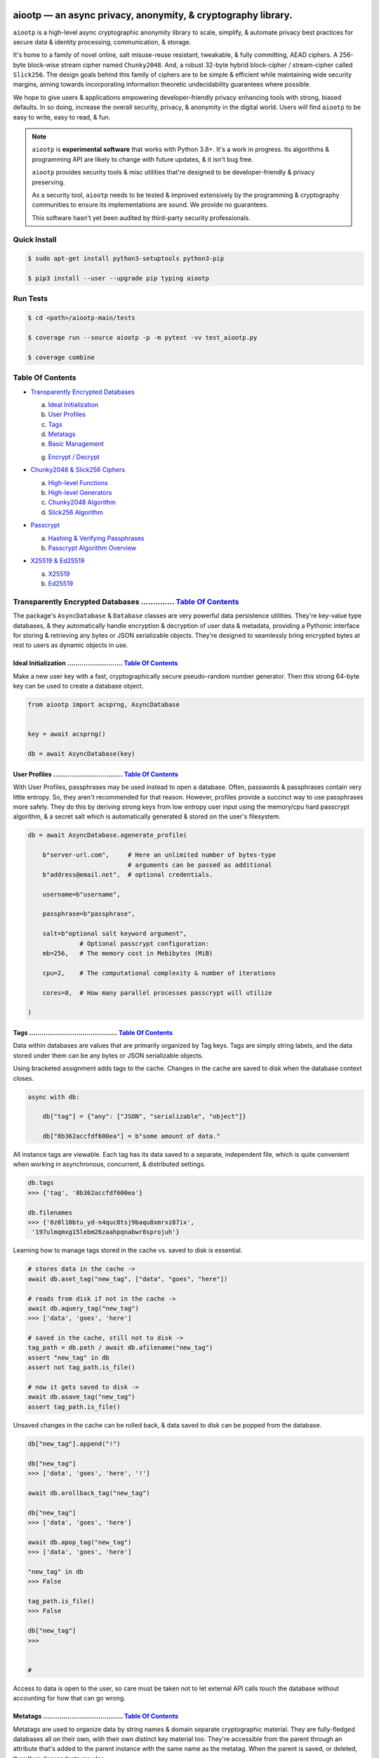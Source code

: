 .. image:: https://raw.githubusercontent.com/rmlibre/aiootp/main/logo.png
    :target: https://raw.githubusercontent.com/rmlibre/aiootp/main/logo.png
    :alt: aiootp python package logo




aiootp — an async privacy, anonymity, & cryptography library.
==============================================================

``aiootp`` is a high-level async cryptographic anonymity library to scale, simplify, & automate privacy best practices for secure data & identity processing, communication, & storage.

It's home to a family of novel online, salt misuse-reuse resistant, tweakable, & fully committing, AEAD ciphers. A 256-byte block-wise stream cipher named ``Chunky2048``. And, a robust 32-byte hybrid block-cipher / stream-cipher called ``Slick256``. The design goals behind this family of ciphers are to be simple & efficient while maintaining wide security margins, aiming towards incorporating information theoretic undecidability guarantees where possible.

We hope to give users & applications empowering developer-friendly privacy enhancing tools with strong, biased defaults. In so doing, increase the overall security, privacy, & anonymity in the digital world. Users will find ``aiootp`` to be easy to write, easy to read, & fun.




.. note::

    ``aiootp`` is **experimental software** that works with Python 3.8+. It's a work in progress. Its algorithms & programming API are likely to change with future updates, & it isn't bug free.

    ``aiootp`` provides security tools & misc utilities that're designed to be developer-friendly & privacy preserving.

    As a security tool, ``aiootp`` needs to be tested & improved extensively by the programming & cryptography communities to ensure its implementations are sound. We provide no guarantees.

    This software hasn't yet been audited by third-party security professionals.




.. image:: https://img.shields.io/pypi/v/aiootp
    :target: https://img.shields.io/pypi/v/aiootp
    :alt: version

.. image:: https://img.shields.io/pypi/pyversions/aiootp?color=black
    :target: https://img.shields.io/pypi/pyversions/aiootp?color=black
    :alt: python-versions

.. image:: https://img.shields.io/badge/License-AGPL%20v3-red.svg
    :target: https://img.shields.io/badge/License-AGPL%20v3-red.svg
    :alt: license

.. image:: https://img.shields.io/badge/code%20style-black-000000.svg
    :target: https://img.shields.io/badge/code%20style-black-000000.svg
    :alt: code-style

.. image:: https://img.shields.io/pypi/wheel/aiootp
    :target: https://img.shields.io/pypi/wheel/aiootp
    :alt: python-wheel-availability

.. image:: https://github.com/rmlibre/aiootp/actions/workflows/linux-python-app.yml/badge.svg
    :target: https://github.com/rmlibre/aiootp/actions/workflows/linux-python-app.yml/badge.svg
    :alt: linux-build-status

.. image:: https://github.com/rmlibre/aiootp/actions/workflows/windows-python-app.yml/badge.svg
    :target: https://github.com/rmlibre/aiootp/actions/workflows/windows-python-app.yml/badge.svg
    :alt: windows-build-status

.. image:: https://github.com/rmlibre/aiootp/actions/workflows/macos-python-app.yml/badge.svg
    :target: https://github.com/rmlibre/aiootp/actions/workflows/macos-python-app.yml/badge.svg
    :alt: macos-build-status




Quick Install
-------------

.. code-block:: shell

    $ sudo apt-get install python3-setuptools python3-pip

    $ pip3 install --user --upgrade pip typing aiootp




Run Tests
---------

.. code-block:: shell

    $ cd <path>/aiootp-main/tests

    $ coverage run --source aiootp -p -m pytest -vv test_aiootp.py

    $ coverage combine




_`Table Of Contents`
--------------------

- `Transparently Encrypted Databases`_

  a) `Ideal Initialization`_

  b) `User Profiles`_

  c) `Tags`_

  d) `Metatags`_

  e) `Basic Management`_

  g) `Encrypt / Decrypt`_


- `Chunky2048 & Slick256 Ciphers`_

  a) `High-level Functions`_

  b) `High-level Generators`_

  c) `Chunky2048 Algorithm`_

  d) `Slick256 Algorithm`_


- `Passcrypt`_

  a) `Hashing & Verifying Passphrases`_

  b) `Passcrypt Algorithm Overview`_


- `X25519 & Ed25519`_

  a) `X25519`_

  b) `Ed25519`_




_`Transparently Encrypted Databases` .............. `Table Of Contents`_
------------------------------------------------------------------------

The package's ``AsyncDatabase`` & ``Database`` classes are very powerful data persistence utilities. They're key-value type databases, & they automatically handle encryption & decryption of user data & metadata, providing a Pythonic interface for storing & retrieving any bytes or JSON serializable objects. They're designed to seamlessly bring encrypted bytes at rest to users as dynamic objects in use.


_`Ideal Initialization` ........................... `Table Of Contents`_
^^^^^^^^^^^^^^^^^^^^^^^^^^^^^^^^^^^^^^^^^^^^^^^^^^^^^^^^^^^^^^^^^^^^^^^^

Make a new user key with a fast, cryptographically secure pseudo-random number generator. Then this strong 64-byte key can be used to create a database object.

.. code-block:: python

    from aiootp import acsprng, AsyncDatabase


    key = await acsprng()

    db = await AsyncDatabase(key)


_`User Profiles` .................................. `Table Of Contents`_
^^^^^^^^^^^^^^^^^^^^^^^^^^^^^^^^^^^^^^^^^^^^^^^^^^^^^^^^^^^^^^^^^^^^^^^^

With User Profiles, passphrases may be used instead to open a database. Often, passwords & passphrases contain very little entropy. So, they aren't recommended for that reason. However, profiles provide a succinct way to use passphrases more safely. They do this by deriving strong keys from low entropy user input using the memory/cpu hard passcrypt algorithm, & a secret salt which is automatically generated & stored on the user's filesystem.

.. code-block:: python

    db = await AsyncDatabase.agenerate_profile(

        b"server-url.com",     # Here an unlimited number of bytes-type
                               # arguments can be passed as additional
        b"address@email.net",  # optional credentials.

        username=b"username",

        passphrase=b"passphrase",

        salt=b"optional salt keyword argument",
                  # Optional passcrypt configuration:
        mb=256,   # The memory cost in Mebibytes (MiB)

        cpu=2,    # The computational complexity & number of iterations

        cores=8,  # How many parallel processes passcrypt will utilize

    )


_`Tags` ........................................... `Table Of Contents`_
^^^^^^^^^^^^^^^^^^^^^^^^^^^^^^^^^^^^^^^^^^^^^^^^^^^^^^^^^^^^^^^^^^^^^^^^

Data within databases are values that are primarily organized by Tag keys. Tags are simply string labels, and the data stored under them can be any bytes or JSON serializable objects.

Using bracketed assignment adds tags to the cache. Changes in the cache are saved to disk when the database context closes.

.. code-block:: python

    async with db:

        db["tag"] = {"any": ["JSON", "serializable", "object"]}

        db["8b362accfdf600ea"] = b"some amount of data."


All instance tags are viewable. Each tag has its data saved to a separate, independent file, which is quite convenient when working in asynchronous, concurrent, & distributed settings.

.. code-block:: python

    db.tags
    >>> {'tag', '8b362accfdf600ea'}

    db.filenames
    >>> {'0z0l10btu_yd-n4quc8tsj9baqu8xmrxz87ix',
     '197ulmqmxg15lebm26zaahpqnabwr8sprojuh'}


Learning how to manage tags stored in the cache vs. saved to disk is essential.

.. code-block:: python

    # stores data in the cache ->
    await db.aset_tag("new_tag", ["data", "goes", "here"])

    # reads from disk if not in the cache ->
    await db.aquery_tag("new_tag")
    >>> ['data', 'goes', 'here']

    # saved in the cache, still not to disk ->
    tag_path = db.path / await db.afilename("new_tag")
    assert "new_tag" in db
    assert not tag_path.is_file()

    # now it gets saved to disk ->
    await db.asave_tag("new_tag")
    assert tag_path.is_file()


Unsaved changes in the cache can be rolled back, & data saved to disk can be popped from the database.

.. code-block:: python

    db["new_tag"].append("!")

    db["new_tag"]
    >>> ['data', 'goes', 'here', '!']

    await db.arollback_tag("new_tag")

    db["new_tag"]
    >>> ['data', 'goes', 'here']

    await db.apop_tag("new_tag")
    >>> ['data', 'goes', 'here']

    "new_tag" in db
    >>> False

    tag_path.is_file()
    >>> False

    db["new_tag"]
    >>>


    #

Access to data is open to the user, so care must be taken not to let external API calls touch the database without accounting for how that can go wrong.


_`Metatags` ....................................... `Table Of Contents`_
^^^^^^^^^^^^^^^^^^^^^^^^^^^^^^^^^^^^^^^^^^^^^^^^^^^^^^^^^^^^^^^^^^^^^^^^

Metatags are used to organize data by string names & domain separate cryptographic material. They are fully-fledged databases all on their own, with their own distinct key material too. They're accessible from the parent through an attribute that's added to the parent instance with the same name as the metatag. When the parent is saved, or deleted, then their descendants are also.


.. code-block:: python

    db_0 = await db.ametatag("process_0")
    db_1 = await db.ametatag("process_1")
    db_2 = await db.ametatag("process_2")


They can contain their own sets of tags (and metatags).

.. code-block:: python

    db_0["data"] = ["process", "0", "data"]
    db_1["data"] = ["process", "1", "data"]
    db_2["data"] = ["process", "2", "data"]

    assert db_0["data"] == db.process_0["data"]
    assert db_0["data"] != db_1["data"]
    assert db_1["data"] != db_2["data"]
    assert db_0["data"] != db_2["data"]
    assert all(
        isinstance(metatag, AsyncDatabase)
        for matatag in [db_0, db_1, db_2]
    )

    sub_db = await db_0.ametatag("sub_metatag")
    db.process_0.metatags
    >>> {'sub_metatag'}


Deleting a metatag from an instance recursively deletes all of its own tags & metatags.

.. code-block:: python

    await db.adelete_metatag("process_0")

    db.metatags
    >>> {'process_1', 'process_2'}

    assert not hasattr(db, "process_0")


    #


_`Basic Management` ............................... `Table Of Contents`_
^^^^^^^^^^^^^^^^^^^^^^^^^^^^^^^^^^^^^^^^^^^^^^^^^^^^^^^^^^^^^^^^^^^^^^^^

There's a few settings & public methods on databases for users to manage their instances & data. This includes general utilities for saving & deleting databases to & from the filesystem, as well as fine-grained controls for how data is handled.

.. code-block:: python

    # The path attribute is set within the instance's __init__

    # using a keyword-only argument. It's the directory where the

    # instance will store all of its files.

    db.path
    >>> PosixPath('site-packages/aiootp/aiootp/db')


    # Write database changes to disk with transparent encryption ->

    await db.asave_database()


    # Entering the instance's context also saves data to disk ->

    async with db:

        print("Saving to disk...")


    # Delete a database from the filesystem ->

    await db.adelete_database()


As databases grow in the number of tags, metatags & the size of data within, it becomes desireable to load data from them as needed, instead of all at once into the cache during initialization. This is why the ``preload`` boolean keyword-only argument is set to ``False`` by default.

.. code-block:: python

    # Let's create some test values to show the impact preloading has ->

    async with (await AsyncDatabase(key, preload=True)) as db:

        db["favorite_foods"] = ["justice", "community"]

        await db.ametatag("exercise_routines")

        db.exercise_routines["gardening"] = {"days": ["moday", "wednesday"]}

        db.exercise_routines["swimming"] = {"days": ["thursday", "saturday"]}


    # Again, preloading into the cache is toggled off by default ->

    uncached_db = await AsyncDatabase(key)


    # To retrieve elements, ``aquery_tag`` isn't necessary when

    # preloading is used, since the tag is already in the cache ->

    async with uncached_db:

        db["favorite_foods"]
        >>> ["justice", "community"]

        uncached_db["favorite_foods"]
        >>> None

        value = await uncached_db.aquery_tag("favorite_foods", cache=True)

        assert value == ["justice", "community"]

        assert uncached_db["favorite_foods"] == ["justice", "community"]


        # Metatags will be loaded, but their tags won't be ->

        assert type(uncached_db.exercise_routines) == AsyncDatabase

        uncached_db.exercise_routines["gardening"]
        >>> None

        await uncached_db.exercise_routines.aquery_tag("gardening", cache=True)
        >>> {"days": ["moday", "wednesday"]}

        uncached_db.exercise_routines["gardening"]
        >>> {"days": ["moday", "wednesday"]}


        # But, tags can also be queried without caching their values,

        value = await uncached_db.exercise_routines.aquery_tag("swimming")

        value
        >>> {"days": ["thursday", "saturday"]}

        uncached_db.exercise_routines["swimming"]
        >>> None


        # However, changes to mutable values won't be transmitted to the

        # database if they aren't retrieved from the cache ->

        value["days"].append("sunday")

        value
        >>> {"days": ["thursday", "saturday", "sunday"]}

        await uncached_db.exercise_routines.aquery_tag("swimming")
        >>> {"days": ["thursday", "saturday"]}


    #


_`Encrypt / Decrypt` .............................. `Table Of Contents`_
^^^^^^^^^^^^^^^^^^^^^^^^^^^^^^^^^^^^^^^^^^^^^^^^^^^^^^^^^^^^^^^^^^^^^^^^

Although databases handle encryption & decryption of files automatically, users may want to utilize their databases' keys to do manual cryptographic procedures. There are a few public functions which provide such functionality.

.. code-block:: python

    json_plaintext = {"some": "JSON data can go here..."}

    bytes_plaintext = b"some bytes plaintext goes here..."

    token_plaintext = b"some token data goes here..."

    json_ciphertext = await db.ajson_encrypt(json_plaintext)

    bytes_ciphertext = await db.abytes_encrypt(bytes_plaintext)

    token_ciphertext = await db.amake_token(token_plaintext)


    assert json_plaintext == await db.ajson_decrypt(json_ciphertext)

    assert bytes_plaintext == await db.abytes_decrypt(bytes_ciphertext)

    assert token_plaintext == await db.aread_token(token_ciphertext)


Filenames & other associated data may be added to classify & tweak ciphertexts.

.. code-block:: python

    filename = "grocery-list"

    groceries = ["carrots", "taytoes", "rice", "beans"]

    ciphertext = await db.ajson_encrypt(
        groceries, filename=filename, aad=b"test"
    )

    assert groceries == await db.ajson_decrypt(
        ciphertext, filename=filename, aad=b"test"
    )

    await db.ajson_decrypt(
        ciphertext, filename="wrong filename", aad=b"test"
    )
    >>> "InvalidSHMAC: Invalid StreamHMAC hash for the given ciphertext."


Time-based expiration checking is available for all ciphertexts.

.. code-block:: python

    from aiootp.asynchs import asleep


    await asleep(6)

    await db.ajson_decrypt(json_ciphertext, ttl=1)
    >>> "TimestampExpired: Timestamp expired by <5> seconds."

    await db.abytes_decrypt(bytes_ciphertext, ttl=1)
    >>> "TimestampExpired: Timestamp expired by <5> seconds."

    await db.aread_token(token_ciphertext, ttl=1)
    >>> "TimestampExpired: Timestamp expired by <5> seconds."

    try:

        await db.abytes_decrypt(bytes_ciphertext, ttl=1)

    except db.TimestampExpired as error:

        assert error.expired_by == 5


    #




_`Chunky2048 & Slick256 Ciphers` .................. `Table Of Contents`_
------------------------------------------------------------------------

``Chunky2048`` & ``Slick256`` are novel cipher designs that use SHA3 extendable-output functions for key derivation & data authentication. They're distinct by being online, salt misuse-reuse resistant, fully context committing, & tweakable, AEADs.

``Chunky2048`` is a stream cipher that processes blocks of data 256 bytes at a time. It accepts any length of key larger than 64 bytes, with a maximum internal entropy of 600 bytes.

``Slick256`` on the other hand is a 32 byte combined stream & block cipher. Each round it XOR's an independent stream key with data, passes that sum through a keyed permutation, & XOR's the result with another independent stream key. It also accepts any length of key larger than 64 bytes, with a maximum internal entropy of 200 bytes.

They're each designed to be easy to use, difficult to misuse, & future-proof with very wide security margins.


_`High-level Functions` .......................... `Table Of Contents`_
^^^^^^^^^^^^^^^^^^^^^^^^^^^^^^^^^^^^^^^^^^^^^^^^^^^^^^^^^^^^^^^^^^^^^^^

These premade recipes allow for the easiest usage of the cipher. First, choose a cipher interface.

.. code-block:: python

    import aiootp


    cipher = aiootp.Chunky2048(key)

    cipher = aiootp.Slick256(key)


Symmetric encryption of JSON data.

.. code-block:: python

    json_data = {"account": 33817, "names": ["queen b"], "id": None}

    encrypted_json_data = cipher.json_encrypt(json_data, aad=b"demo")

    decrypted_json_data = cipher.json_decrypt(

        encrypted_json_data, aad=b"demo", ttl=120

    )

    assert decrypted_json_data == json_data


Symmetric encryption of binary data.

.. code-block:: python

    binary_data = b"some plaintext data..."

    encrypted_binary_data = cipher.bytes_encrypt(binary_data, aad=b"demo")

    decrypted_binary_data = cipher.bytes_decrypt(

        encrypted_binary_data, aad=b"demo", ttl=30

    )

    assert decrypted_binary_data == binary_data


Encrypted URL-safe Base64 encoded tokens.

.. code-block:: python

    token_data = b"some plaintext token data..."

    encrypted_token_data = cipher.make_token(token_data, aad=b"demo")

    decrypted_token_data = cipher.read_token(

        encrypted_token_data, aad=b"demo", ttl=3600

    )

    assert decrypted_token_data == token_data


    #


_`High-level Generators` .......................... `Table Of Contents`_
^^^^^^^^^^^^^^^^^^^^^^^^^^^^^^^^^^^^^^^^^^^^^^^^^^^^^^^^^^^^^^^^^^^^^^^^

With these generators, the online nature of the Chunky2048 cipher can be utilized. This means that any arbitrary amount of data can be processed in streams of controllable, buffered chunks. These streaming interfaces automatically handle message padding & depadding, ciphertext validation & detection of out-of-order message blocks.


Encryption:
***********

Choose a cipher interface.

.. code-block:: python

    from aiootp import Chunky2048, Slick256


    cipher = Chunky2048(key)

    cipher = Slick256(key)


Let's imagine we are serving some data over a network. This will manage encrypting a stream of data.

.. code-block:: python

    receiver = SomeRemoteConnection(session).connect()

    ...

    stream = cipher.astream_encrypt(aad=session.transcript)


We'll have to send the salt & iv in some way.

.. code-block:: python

    receiver.transmit(salt=stream.salt, iv=stream.iv)


Now we can buffer the plaintext we are going to encrypt.

.. code-block:: python

    for plaintext in receiver.upload.buffer(4 * stream.PACKETSIZE):

        await stream.abuffer(plaintext)


        # The stream will now produce encrypted blocks of ciphertext

        # as well as the block ID which authenticates each block ->

        async for block_id, ciphertext in stream:

            # The receiver needs both the block ID & ciphertext ->

            receiver.send_packet(block_id + ciphertext)


Once done with buffering-in the plaintext, the ``afinalize`` method is called so the remaining encrypted data will be flushed out of the buffer to the user.

.. code-block:: python

    async for block_id, ciphertext in stream.afinalize():

        receiver.send_packet(block_id + ciphertext)


    # Now we have to send the final authentication tag ->

    receiver.transmit(shmac=stream.shmac.result)


    #


Decryption:
***********

Choose the correct cipher interface.

.. code-block:: python

    from aiootp import Chunky2048, Slick256

    cipher = Chunky2048(key)

    cipher = Slick256(key)


Here let's imagine we'll be downloading some data. The key, salt, aad & iv will need to be the same for both parties.

.. code-block:: python

    source = SomeRemoteConnection(session).connect()

    ...

    stream = cipher.astream_decrypt(

        salt=source.salt, aad=session.transcript, iv=source.iv

    )


If authentication succeeds, the plaintext is produced from the downloaded ciphertext buffer chunks.

.. code-block:: python

    for ciphertext in source.download.buffer(4 * stream.PACKETSIZE):

        # Here stream.shmac.InvalidBlockID is raised if an invalid or

        # out-of-order block is detected within the last 4 packets ->

        try:

            await stream.abuffer(ciphertext)

        except cipher.InvalidBlockID as error:

            pass


        async for plaintext in stream:

            yield plaintext


After all the ciphertext is downloaded, ``afinalize`` is called to finish processing the stream & flush out the plaintext. The final authenticity tag has to be checked once the stream is finished.

.. code-block:: python

    async for plaintext in stream.afinalize():

        yield plaintext

    await stream.shmac.atest_shmac(source.shmac)


    #


_`Chunky2048 Algorithm` ........................... `Table Of Contents`_
^^^^^^^^^^^^^^^^^^^^^^^^^^^^^^^^^^^^^^^^^^^^^^^^^^^^^^^^^^^^^^^^^^^^^^^^


.. code-block:: bash

    '''

    S = SHMAC KDF
    L = Left KDF
    R = Right KDF
    P = 256-byte plaintext block
    C = 256-byte ciphertext block
    O = Two concatenated 168-byte SHMAC KDF outputs
    K_L, K_R = the two 168-byte left & right KDF outputs

    Each block, except for the first, is processed as such:

     _____________________________________
    |                                     |
    |    Algorithm Diagram: Encryption    |
    |_____________________________________|
                                       ___       ___
                                        |         |
                                        |    ___ _|_
                                        |     |   |
                             -----      |     |   |
                O[0::2] --->|  L  |--->K_L----⊕-->|
               /             -----      |     |   |           /
         -----/                         |     |   |     -----/
        |  S  |                        ---    P   C    |  S  |
         -----\                         |     |   |     -----\
           ^   \             -----      |     |   |       ^   \
           |    O[1::2] --->|  R  |--->K_R----⊕-->|       |
           |                 -----      |     |   |       |
           |                            |    _|_ _|_      |
           |                            |         |       |
           |                           _|_       _|_      |
           |                                      |       |
    --------                                      ---------
     _____________________________________
    |                                     |
    |    Algorithm Diagram: Decryption    |
    |_____________________________________|
                                       ___   ___
                                        |     |
                                        |    _|_ ___
                                        |     |   |
                             -----      |     |   |
                O[0::2] --->|  L  |--->K_L----⊕-->|
               /             -----      |     |   |           /
         -----/                         |     |   |     -----/
        |  S  |                        ---    C   P    |  S  |
         -----\                         |     |   |     -----\
           ^   \             -----      |     |   |       ^   \
           |    O[1::2] --->|  R  |--->K_R----⊕-->|       |
           |                 -----      |     |   |       |
           |                            |    _|_ _|_      |
           |                            |     |           |
           |                           _|_   _|_          |
           |                                  |           |
    --------                                  -------------


    '''


_`Slick256 Algorithm` ............................. `Table Of Contents`_
^^^^^^^^^^^^^^^^^^^^^^^^^^^^^^^^^^^^^^^^^^^^^^^^^^^^^^^^^^^^^^^^^^^^^^^^


.. code-block:: bash

    '''

    S = SHMAC KDF
    π = Permutation()
    P = 32-byte plaintext block
    C = 32-byte ciphertext block
    K_I, K_O, D = (K_i[:32], K_i[32:64], K_i[64:168])

    Each block is processed as such:

     _____________________________________
    |                                     |
    |    Algorithm Diagram: Encryption    |
    |_____________________________________|

                 K_I-------⊕--------       P
                /          ^       |       |                     /
               /           |       v       |                    /
         -----/            P     -----     v              -----/
    --->|  S  |                 |  π  |   (P ║ C ║ D)--->|  S  |
         -----\                  -----         ^          -----\
               \                   |           |                \
                \                  v           |                 \
                 K_O---------------⊕------------

     _____________________________________
    |                                     |
    |    Algorithm Diagram: Decryption    |
    |_____________________________________|

                 K_I---------------⊕------>P
                /                  ^       |                     /
               /                   |       |                    /
         -----/                  -----     v              -----/
    --->|  S  |                 |  π  |   (P ║ C ║ D)--->|  S  |
         -----\            C     -----         ^          -----\
               \           |       ^           |                \
                \          v       |           |                 \
                 K_O-------⊕--------           C


    '''




_`Passcrypt` .............................. `Table Of Contents`_
------------------------------------------------------------------------

The ``Passcrypt`` algorithm is a data independent memory & computationally hard password-based key derivation function. It's built from a single primitive, the SHAKE-128 extendable output function from the SHA-3 family. Its resource costs are measured by three parameters: ``mb``, which represents an integer number of Mebibytes (MiB); ``cpu``, which is a linear integer measure of computational complexity & the number of iterations of the algorithm over the memory cache; and ``cores``, which is an integer which directly assigns the number of separate processes that will be pooled to complete the algorithm. The number of bytes of the output tag are decided by the integer ``tag_size`` parameter. And, the number of bytes of the automatically generated ``salt`` are decided by the integer ``salt_size`` parameter.


_`Hashing & Verifying Passphrases` .......................... `Table Of Contents`_
^^^^^^^^^^^^^^^^^^^^^^^^^^^^^^^^^^^^^^^^^^^^^^^^^^^^^^^^^^^^^^^^^^^^^^^^^^^^^^^^^^


By far, the dominating measure of difficulty for ``Passcrypt`` is determined by the ``mb`` Mebibyte memory cost. It's recommended that increases to desired difficulty are first translated into higher ``mb`` values, where resource limitations of the machines executing the algorithm permit. If more difficulty is desired than can be obtained by increasing ``mb``, then increases to the ``cpu`` parameter should be used. The higher this parameter is the less likely an adversary is to benefit from expending less than the intended memory cost, & increases the execution time & complexity of the algorithm. The final option that should be considered, if still more difficulty is desired, is to lower the ``cores`` parallelization parameter, which will just cause each execution to take longer to complete.


The class accepts an optional (but recommended) static "pepper" which is applied as additional randomness to all hashes computed by the class. It's a secret random bytes value of any size that is expected to be stored somewhere inaccessible by the database which contains the hashed passphrases.

.. code-block:: python

    from aiootp import Passcrypt, hash_bytes


    with open(SECRET_PEPPER_PATH, "rb") as pepper_file:

        Passcrypt.PEPPER = pepper_file.read()


When preparing to hash passphrases, it's a good idea to use any & all of the static data / credentials available which are specific to the context of the registration.

.. code-block:: python

    APPLICATION = b"my-application-name"

    PRODUCT = b"the-product-being-accessed-by-this-registration"

    STATIC_CONTEXT = [APPLICATION, PRODUCT, PUBLIC_CERTIFICATE]


A ``Passcrypt`` instance is initialized with the desired difficulty settings.

.. code-block:: python

    pcrypt = Passcrypt(
        mb=1024,      # 1 GiB
        cpu=2,        # 2 iterations
        cores=8,      # 8 parallel cores
        tag_size=16,  # 16-byte hash
    )


Now we can start hashing any user information that arrives.

.. code-block:: python

    username = form["username"].encode()

    passphrase = form["passphrase"].encode()

    email_address = form["email_address"].encode()


The ``hash_bytes`` function can then be used to automatically encode then hash the multi-input data so as to prevent the chance of canonicalization (&/or length extension) attacks.

.. code-block:: python

    aad = hash_bytes(*STATIC_CONTEXT, username, email_address)

    hashed_passphrase = pcrypt.hash_passphrase(passphrase, aad=aad)

    assert type(hashed_passphrase) is bytes

    assert len(hashed_passphrase) == 38


Later, a hashed passphrase can be used to authenticate a user.

.. code-block:: python

    untrusted_username = form["username"].encode()

    untrusted_passphrase = form["passphrase"].encode()

    untrusted_email_address = form["email_address"].encode()

    aad = hash_bytes(

        *STATIC_CONTEXT, untrusted_username, untrusted_email_address

    )

    try:

        pcrypt.verify(

            hashed_passphrase, untrusted_passphrase, aad=aad, ttl=3600

        )

    except pcrypt.InvalidPassphrase as auth_fail:

        # If the passphrase does not hash to the same value as the

        # stored hash, then this exception is raised & can be handled

        # by the application ->

        app.post_mortem(error=auth_fail)

    except pcrypt.TimestampExpired as registration_expired:

        # If the timestamp on the stored hash was created more than

        # ``ttl`` seconds before the current time, then this exception

        # is raised. This is helpful for automating registrations which

        # expire after a certain amount of time, which in this case was

        # 1 hour ->

        app.post_mortem(error=registration_expired)

    else:

        # If no exception was raised, then the user has been authenticated

        # by their passphrase, username, email address & the context of

        # the registration ->

        app.login_user(username, email_address)


    #


_`Passcrypt Algorithm Overview` .......................... `Table Of Contents`_
^^^^^^^^^^^^^^^^^^^^^^^^^^^^^^^^^^^^^^^^^^^^^^^^^^^^^^^^^^^^^^^^^^^^^^^^^^^^^^^

By being secret-independent, ``Passcrypt`` is resistant to side-channel attacks. This implementation is also written in pure python. Significant attention was paid to design the algorithm so as to suffer minimally from the performance inefficiencies of python, since doing so would help to equalize the cost of computation between regular users & dedicated attackers with custom hardware / software. Below is a diagram that depicts how an example execution works:

.. code-block:: bash

    """

           ___________________ # of rows ___________________
          |                                                 |
          |              initial memory cache               |
          |  row  # of columns == 2 * max([1, cpu // 2])    |
          |   |   # of rows == ⌈1024*1024*mb/168*columns⌉   |
          v   v                                             v
    column|---'-----------------------------------------'---| the initial cache
    column|---'-----------------------------------------'---| of size ~`mb` is
    column|---'-----------------------------------------'---| built very quickly
    column|---'-----------------------------------------'---| using SHAKE-128.
    column|---'-----------------------------------------'---| each (row, column)
    column|---'-----------------------------------------'---| coordinate holds
    column|---'-----------------------------------------'---| one element of
    column|---'-----------------------------------------'---| 168-bytes.
                                                        ^
                                                        |
                           reflection                  row
                          <-   |
          |--------------------'-------'--------------------| each row is
          |--------------------'-------'--------------------| hashed then has
          |--------------------'-------'--------------------| a new 168-byte
          |--------------------'-------'--------------------| digest overwrite
          |--------------------'-------'--------------------| the current pointer
          |--------------------'-------'--------------------| in an alternating
          |--------------------Xxxxxxxx'xxxxxxxxxxxxxxxxxxxx| sequence, first at
          |oooooooooooooooooooo'oooooooO--------------------| the index, then at
                                       |   ->                 its reflection.
                                     index


          |--'-------------------------------------------'--| this continues
          |--'-------------------------------------------'--| until the entire
          |--'-------------------------------------------Xxx| cache has been
          |ooO-------------------------------------------'--| overwritten.
          |xx'xxxxxxxxxxxxxxxxxxxxxxxxxxxxxxxxxxxxxxxxxxx'xx| a single `shake_128`
          |oo'ooooooooooooooooooooooooooooooooooooooooooo'oo| object (H) is used
          |xx'xxxxxxxxxxxxxxxxxxxxxxxxxxxxxxxxxxxxxxxxxxx'xx| to do all of the
          |oo'ooooooooooooooooooooooooooooooooooooooooooo'oo| hashing.
             |   ->                                 <-   |
           index                                     reflection


          |xxxxxxxxxxx'xxxxxxxxxxxxxxxxxxxxxxxxxxxxxxxxxxxxx| finally, the whole
          |ooooooooooo'ooooooooooooooooooooooooooooooooooooo| cache is quickly
          |xxxxxxxxxxx'xxxxxxxxxxxxxxxxxxxxxxxxxxxxxxxxxxxxx| hashed `cpu` + 2
          |ooooooooooo'ooooooooooooooooooooooooooooooooooooo| number of times.
          |Fxxxxxxxxxx'xxxxxxxxxxxxxxxxxxxxxxxxxxxxxxxxxxxxx| after each pass an
          |foooooooooo'ooooooooooooooooooooooooooooooooooooo| 84-byte digest is
          |fxxxxxxxxxx'xxxxxxxxxxxxxxxxxxxxxxxxxxxxxxxxxxxxx| inserted into the
          |foooooooooo'ooooooooooooooooooooooooooooooooooooo| cache, ruling out
                      |   ->                                  hashing state cycles.
                      | hash cpu + 2 # of times               Then a `tag_size`-
                      v                                       byte tag is output.
                  H(cache)

          tag = H.digest(tag_size)


    """




_`X25519 & Ed25519` ............................... `Table Of Contents`_
------------------------------------------------------------------------

Asymmetric curve 25519 tools are available from these high-level interfaces over the ``cryptography`` package.


_`X25519` ......................................... `Table Of Contents`_
^^^^^^^^^^^^^^^^^^^^^^^^^^^^^^^^^^^^^^^^^^^^^^^^^^^^^^^^^^^^^^^^^^^^^^^^

Elliptic Curve25519 Diffie-Hellman key exchange protocols.


Basic Elliptic Curve Diffie-Hellman
***********************************

.. code-block:: python

    from aiootp import X25519, DomainKDF, GUID, Domains


    guid = GUID().new()

    my_ecdhe_key = X25519().generate()

    yield guid, my_ecdhe_key.public_bytes  # send this to Bob

    raw_shared_secret = my_ecdhe_key.exchange(bobs_public_key)

    shared_kdf = DomainKDF(  # Use this to create secret shared keys

        Domains.ECDHE,

        guid,

        bobs_public_key,

        my_ecdhe_key.public_bytes,

        key=raw_shared_secret,

    )


Triple ECDH Key Exchange:
*************************

.. code-block:: bash

    '''
     _____________________________________
    |                                     |
    |          Protocol Diagram:          |
    |_____________________________________|

            -----------------          |         -----------------
            |  Client-side  |          |         |  Server-side  |
            -----------------          |         -----------------
                                       |
    key = X25519().generate()          |         X25519().generate() = key
                                       |
    client = key.dh3_client()          |           key.public_bytes = id_s
                                       |
    id_c, eph_c = client.send(id_s) ------>
                                       |
                                       |         key.dh3_server() = server
                                       |
                                       | server.receive(id_c, eph_c) = kdf
                                       |
                                    <------          server.send() = eph_s
                                       |
    kdf = client.receive(eph_s)        |
                                       |

    '''


Double ECDH Key Exchange:
*************************

.. code-block:: bash

    '''
     _____________________________________
    |                                     |
    |          Protocol Diagram:          |
    |_____________________________________|

            -----------------          |         -----------------
            |  Client-side  |          |         |  Server-side  |
            -----------------          |         -----------------
                                       |
                                       |         X25519().generate() = key
                                       |
    client = X25519.dh2_client()       |           key.public_bytes = id_s
                                       |
    eph_c = client.send(id_s)       ------>
                                       |
                                       |         key.dh2_server() = server
                                       |
                                       |       server.receive(eph_c) = kdf
                                       |
                                    <------          server.send() = eph_s
                                       |
    kdf = client.receive(eph_s)        |
                                       |

    '''




_`Ed25519` ........................................ `Table Of Contents`_
^^^^^^^^^^^^^^^^^^^^^^^^^^^^^^^^^^^^^^^^^^^^^^^^^^^^^^^^^^^^^^^^^^^^^^^^

Edwards curve 25519 signing & verification.

.. code-block:: python

    from aiootp import Ed25519


    # In a land, long ago ->

    alices_key = Ed25519().generate()

    internet.send(alices_key.public_bytes)


    # Alice wants to sign a document so that Bob can prove she wrote it.

    # So, Alice sends the public key bytes of the key she wants to

    # associate with her identity, the document & the signature ->

    document = b"DesignDocument.cad"

    signed_document = alices_key.sign(document)

    message = {
        "document": document,
        "signature": signed_document,
        "public_key": alices_key.public_bytes,
    }

    internet.send(message)


    # In a land far away ->

    alices_message = internet.receive()

    # Bob sees the message from Alice! Bob already knows Alice's public

    # key & she has reason believe it is genuinely Alice's. So, she'll

    # import Alice's known public key to verify the signed document ->

    assert alices_message["public_key"] == alices_public_key

    alice_verifier = Ed25519().import_public_key(alices_public_key)

    alice_verifier.verify(
        alices_message["signature"], alices_message["document"]
    )

    internet.send(b"Beautiful work, Alice! Thanks ^u^")

The verification didn't throw an exception! So, Bob knows the file was signed by Alice.



